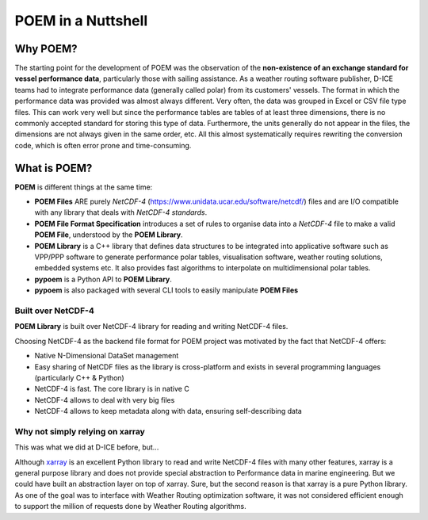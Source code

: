 .. _poem_nutshell:

POEM in a Nuttshell
===================

Why POEM?
---------

The starting point for the development of POEM was the observation of the **non-existence of an exchange standard for
vessel performance data**, particularly those with sailing assistance. As a weather routing software publisher,
D-ICE teams had to integrate performance data (generally called polar) from its customers' vessels.
The format in which the performance data was provided was almost always different. Very often, the data was grouped
in Excel or CSV file type files. This can work very well but since the performance tables are tables of at least
three dimensions, there is no commonly accepted standard for storing this type of data. Furthermore, the units
generally do not appear in the files, the dimensions are not always given in the same order, etc. All this almost
systematically requires rewriting the conversion code, which is often error prone and time-consuming.



What is POEM?
-------------

**POEM** is different things at the same time:

* **POEM Files** ARE purely *NetCDF-4* (https://www.unidata.ucar.edu/software/netcdf/) files and are I/O compatible
  with any library that deals with *NetCDF-4 standards*.
* **POEM File Format Specification** introduces a set of rules to organise data into a *NetCDF-4* file to make a valid
  **POEM File**, understood by the **POEM Library**.
* **POEM Library** is a C++ library that defines data structures to be integrated into applicative
  software such as VPP/PPP software to generate performance polar tables, visualisation
  software, weather routing solutions, embedded systems etc. It also provides fast algorithms
  to interpolate on multidimensional polar tables.
* **pypoem** is a Python API to **POEM Library**.
* **pypoem** is also packaged with several CLI tools to easily manipulate **POEM Files**

.. * **POEM Executable** is a command line utility to manipulate POEM files (clean, gerify version compliance etc...)

Built over NetCDF-4
~~~~~~~~~~~~~~~~~~~

**POEM Library** is built over NetCDF-4 library for reading and writing NetCDF-4 files.

Choosing NetCDF-4 as the backend file format for POEM project was motivated by the fact that NetCDF-4 offers:

* Native N-Dimensional DataSet management
* Easy sharing of NetCDF files as the library is cross-platform and exists in several programming languages (particularly C++ & Python)
* NetCDF-4 is fast. The core library is in native C
* NetCDF-4 allows to deal with very big files
* NetCDF-4 allows to keep metadata along with data, ensuring self-describing data


Why not simply relying on xarray
~~~~~~~~~~~~~~~~~~~~~~~~~~~~~~~~

This was what we did at D-ICE before, but...

Although `xarray <https://docs.xarray.dev/en/stable/>`_ is an excellent Python library to read and write NetCDF-4 files with many
other features, xarray is a general purpose library and does not provide  special abstraction to Performance data in marine engineering.
But we could have built an abstraction layer on top of xarray.
Sure, but the second reason is that xarray is a pure Python library. As one of the goal was to interface with Weather
Routing optimization software, it was not considered efficient enough to support the million of requests done by Weather Routing
algorithms.
